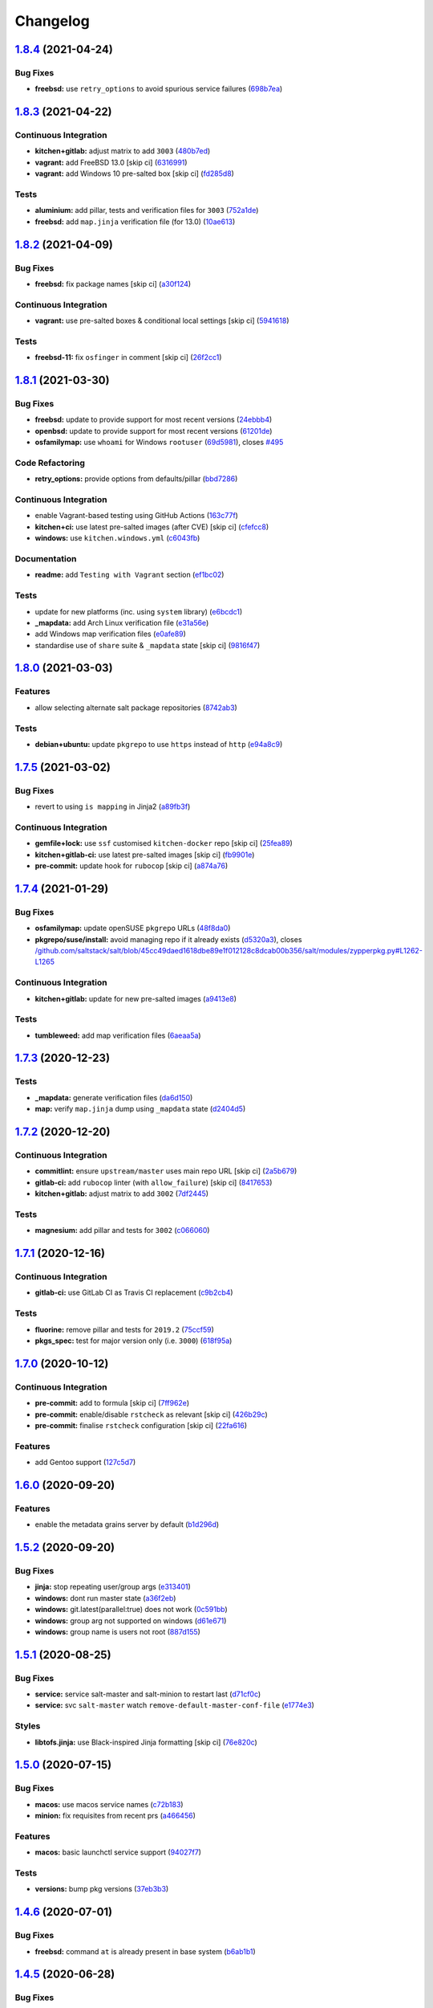 
Changelog
=========

`1.8.4 <https://github.com/saltstack-formulas/salt-formula/compare/v1.8.3...v1.8.4>`_ (2021-04-24)
------------------------------------------------------------------------------------------------------

Bug Fixes
^^^^^^^^^


* **freebsd:** use ``retry_options`` to avoid spurious service failures (\ `698b7ea <https://github.com/saltstack-formulas/salt-formula/commit/698b7eae59e1585483fa26366f38bed12a835843>`_\ )

`1.8.3 <https://github.com/saltstack-formulas/salt-formula/compare/v1.8.2...v1.8.3>`_ (2021-04-22)
------------------------------------------------------------------------------------------------------

Continuous Integration
^^^^^^^^^^^^^^^^^^^^^^


* **kitchen+gitlab:** adjust matrix to add ``3003`` (\ `480b7ed <https://github.com/saltstack-formulas/salt-formula/commit/480b7edbfbe58532df89eebc59f8b2b48922327c>`_\ )
* **vagrant:** add FreeBSD 13.0 [skip ci] (\ `6316991 <https://github.com/saltstack-formulas/salt-formula/commit/631699133424a456f1dfe829a717ea339f345af7>`_\ )
* **vagrant:** add Windows 10 pre-salted box [skip ci] (\ `fd285d8 <https://github.com/saltstack-formulas/salt-formula/commit/fd285d8c5bb0b266116f47b274ebe57ca849d662>`_\ )

Tests
^^^^^


* **aluminium:** add pillar, tests and verification files for ``3003`` (\ `752a1de <https://github.com/saltstack-formulas/salt-formula/commit/752a1dea22dfd722b5732882d108ea5ecbcd332f>`_\ )
* **freebsd:** add ``map.jinja`` verification file (for 13.0) (\ `10ae613 <https://github.com/saltstack-formulas/salt-formula/commit/10ae613cae58943c8af38a9199a0effcc5b7fba8>`_\ )

`1.8.2 <https://github.com/saltstack-formulas/salt-formula/compare/v1.8.1...v1.8.2>`_ (2021-04-09)
------------------------------------------------------------------------------------------------------

Bug Fixes
^^^^^^^^^


* **freebsd:** fix package names [skip ci] (\ `a30f124 <https://github.com/saltstack-formulas/salt-formula/commit/a30f124485550e487d8bd41db0549b03bbeb2d48>`_\ )

Continuous Integration
^^^^^^^^^^^^^^^^^^^^^^


* **vagrant:** use pre-salted boxes & conditional local settings [skip ci] (\ `5941618 <https://github.com/saltstack-formulas/salt-formula/commit/5941618c6e322961009ce2e0aa6412337a71e79d>`_\ )

Tests
^^^^^


* **freebsd-11:** fix ``osfinger`` in comment [skip ci] (\ `26f2cc1 <https://github.com/saltstack-formulas/salt-formula/commit/26f2cc1ef0a9c8d21b5767db877119eef7cf1515>`_\ )

`1.8.1 <https://github.com/saltstack-formulas/salt-formula/compare/v1.8.0...v1.8.1>`_ (2021-03-30)
------------------------------------------------------------------------------------------------------

Bug Fixes
^^^^^^^^^


* **freebsd:** update to provide support for most recent versions (\ `24ebbb4 <https://github.com/saltstack-formulas/salt-formula/commit/24ebbb4e0c44a34fa3b20379306be67b5c03fbbe>`_\ )
* **openbsd:** update to provide support for most recent versions (\ `61201de <https://github.com/saltstack-formulas/salt-formula/commit/61201de8c65663498b6cb1b6f0f154a9af0e691f>`_\ )
* **osfamilymap:** use ``whoami`` for Windows ``rootuser`` (\ `69d5981 <https://github.com/saltstack-formulas/salt-formula/commit/69d598138e18134a9dcf8ed84daf04e3d4e2158e>`_\ ), closes `#495 <https://github.com/saltstack-formulas/salt-formula/issues/495>`_

Code Refactoring
^^^^^^^^^^^^^^^^


* **retry_options:** provide options from defaults/pillar (\ `bbd7286 <https://github.com/saltstack-formulas/salt-formula/commit/bbd7286240c2f604e9c1a6bb027e696fc973f74f>`_\ )

Continuous Integration
^^^^^^^^^^^^^^^^^^^^^^


* enable Vagrant-based testing using GitHub Actions (\ `163c77f <https://github.com/saltstack-formulas/salt-formula/commit/163c77fceea0f4a098bc74039cb24e77f0f9852a>`_\ )
* **kitchen+ci:** use latest pre-salted images (after CVE) [skip ci] (\ `cfefcc8 <https://github.com/saltstack-formulas/salt-formula/commit/cfefcc83c032ae76178d2c24169462b18a0434c7>`_\ )
* **windows:** use ``kitchen.windows.yml`` (\ `c6043fb <https://github.com/saltstack-formulas/salt-formula/commit/c6043fbc9dde691bb019088a0dfd37d048a16773>`_\ )

Documentation
^^^^^^^^^^^^^


* **readme:** add ``Testing with Vagrant`` section (\ `ef1bc02 <https://github.com/saltstack-formulas/salt-formula/commit/ef1bc02a8680a9b92b9d8d74013986070cc01f5e>`_\ )

Tests
^^^^^


* update for new platforms (inc. using ``system`` library) (\ `e6bcdc1 <https://github.com/saltstack-formulas/salt-formula/commit/e6bcdc1b4d8d15f00af17d1c33ed57f496d951b2>`_\ )
* **_mapdata:** add Arch Linux verification file (\ `e31a56e <https://github.com/saltstack-formulas/salt-formula/commit/e31a56e7a328117f5d5b951119eb853a91eade60>`_\ )
* add Windows map verification files (\ `e0afe89 <https://github.com/saltstack-formulas/salt-formula/commit/e0afe89f2492f1b530d6205b871e435ea7ab0c97>`_\ )
* standardise use of ``share`` suite & ``_mapdata`` state [skip ci] (\ `9816f47 <https://github.com/saltstack-formulas/salt-formula/commit/9816f473c5aae19ddf25a5c9b126221694c61c6c>`_\ )

`1.8.0 <https://github.com/saltstack-formulas/salt-formula/compare/v1.7.5...v1.8.0>`_ (2021-03-03)
------------------------------------------------------------------------------------------------------

Features
^^^^^^^^


* allow selecting alternate salt package repositories (\ `8742ab3 <https://github.com/saltstack-formulas/salt-formula/commit/8742ab30bb951cb28b3b527693aab9f6439b76f6>`_\ )

Tests
^^^^^


* **debian+ubuntu:** update ``pkgrepo`` to use ``https`` instead of ``http`` (\ `e94a8c9 <https://github.com/saltstack-formulas/salt-formula/commit/e94a8c9dcec9c1643d655859de58eebb5d1eab81>`_\ )

`1.7.5 <https://github.com/saltstack-formulas/salt-formula/compare/v1.7.4...v1.7.5>`_ (2021-03-02)
------------------------------------------------------------------------------------------------------

Bug Fixes
^^^^^^^^^


* revert to using ``is mapping`` in Jinja2 (\ `a89fb3f <https://github.com/saltstack-formulas/salt-formula/commit/a89fb3f4aa819ae4767a7818018d292e2b6633df>`_\ )

Continuous Integration
^^^^^^^^^^^^^^^^^^^^^^


* **gemfile+lock:** use ``ssf`` customised ``kitchen-docker`` repo [skip ci] (\ `25fea89 <https://github.com/saltstack-formulas/salt-formula/commit/25fea89238d0fc453af9679cb364bcdcc2c7f1e0>`_\ )
* **kitchen+gitlab-ci:** use latest pre-salted images [skip ci] (\ `fb9901e <https://github.com/saltstack-formulas/salt-formula/commit/fb9901e3acd334fc91f21abab4089a53977f6061>`_\ )
* **pre-commit:** update hook for ``rubocop`` [skip ci] (\ `a874a76 <https://github.com/saltstack-formulas/salt-formula/commit/a874a76967b30426ec8ff9ccae8cb3801682cbcb>`_\ )

`1.7.4 <https://github.com/saltstack-formulas/salt-formula/compare/v1.7.3...v1.7.4>`_ (2021-01-29)
------------------------------------------------------------------------------------------------------

Bug Fixes
^^^^^^^^^


* **osfamilymap:** update openSUSE ``pkgrepo`` URLs (\ `48f8da0 <https://github.com/saltstack-formulas/salt-formula/commit/48f8da03574d85b27ef9692eb631b893ee047525>`_\ )
* **pkgrepo/suse/install:** avoid managing repo if it already exists (\ `d5320a3 <https://github.com/saltstack-formulas/salt-formula/commit/d5320a35edfbaa44c769bf73036b1bee7581cab5>`_\ ), closes `/github.com/saltstack/salt/blob/45cc49daed1618dbe89e1f012128c8dcab00b356/salt/modules/zypperpkg.py#L1262-L1265 <https://github.com//github.com/saltstack/salt/blob/45cc49daed1618dbe89e1f012128c8dcab00b356/salt/modules/zypperpkg.py/issues/L1262-L1265>`_

Continuous Integration
^^^^^^^^^^^^^^^^^^^^^^


* **kitchen+gitlab:** update for new pre-salted images (\ `a9413e8 <https://github.com/saltstack-formulas/salt-formula/commit/a9413e8c29ba456cd1cbb58b5b028c77d707cf30>`_\ )

Tests
^^^^^


* **tumbleweed:** add map verification files (\ `6aeaa5a <https://github.com/saltstack-formulas/salt-formula/commit/6aeaa5ac941e0845c5af1f247100e52e354d545c>`_\ )

`1.7.3 <https://github.com/saltstack-formulas/salt-formula/compare/v1.7.2...v1.7.3>`_ (2020-12-23)
------------------------------------------------------------------------------------------------------

Tests
^^^^^


* **_mapdata:** generate verification files (\ `da6d150 <https://github.com/saltstack-formulas/salt-formula/commit/da6d1509fd12029edaf907f887071e3604aa0a0a>`_\ )
* **map:** verify ``map.jinja`` dump using ``_mapdata`` state (\ `d2404d5 <https://github.com/saltstack-formulas/salt-formula/commit/d2404d5175bdc01f532032c82a4891e2f5d070cc>`_\ )

`1.7.2 <https://github.com/saltstack-formulas/salt-formula/compare/v1.7.1...v1.7.2>`_ (2020-12-20)
------------------------------------------------------------------------------------------------------

Continuous Integration
^^^^^^^^^^^^^^^^^^^^^^


* **commitlint:** ensure ``upstream/master`` uses main repo URL [skip ci] (\ `2a5b679 <https://github.com/saltstack-formulas/salt-formula/commit/2a5b6798d4a0c31f74d849f3f9df13a9cf29b9da>`_\ )
* **gitlab-ci:** add ``rubocop`` linter (with ``allow_failure``\ ) [skip ci] (\ `8417653 <https://github.com/saltstack-formulas/salt-formula/commit/8417653525c62e30493b2788e0c9ab6224ffe4af>`_\ )
* **kitchen+gitlab:** adjust matrix to add ``3002`` (\ `7df2445 <https://github.com/saltstack-formulas/salt-formula/commit/7df24454812c6bbd48a9c07c877efba4df194852>`_\ )

Tests
^^^^^


* **magnesium:** add pillar and tests for ``3002`` (\ `c066060 <https://github.com/saltstack-formulas/salt-formula/commit/c0660608d7780483f0c1ebdd57b0873c3d62cb56>`_\ )

`1.7.1 <https://github.com/saltstack-formulas/salt-formula/compare/v1.7.0...v1.7.1>`_ (2020-12-16)
------------------------------------------------------------------------------------------------------

Continuous Integration
^^^^^^^^^^^^^^^^^^^^^^


* **gitlab-ci:** use GitLab CI as Travis CI replacement (\ `c9b2cb4 <https://github.com/saltstack-formulas/salt-formula/commit/c9b2cb4a4a3562b80c84450284fdfa818d3620bc>`_\ )

Tests
^^^^^


* **fluorine:** remove pillar and tests for ``2019.2`` (\ `75ccf59 <https://github.com/saltstack-formulas/salt-formula/commit/75ccf591eb20567464a306616e13c5d473af0b4e>`_\ )
* **pkgs_spec:** test for major version only (i.e. ``3000``\ ) (\ `618f95a <https://github.com/saltstack-formulas/salt-formula/commit/618f95a6653adab4c7121cddd13ea2d128b337a4>`_\ )

`1.7.0 <https://github.com/saltstack-formulas/salt-formula/compare/v1.6.0...v1.7.0>`_ (2020-10-12)
------------------------------------------------------------------------------------------------------

Continuous Integration
^^^^^^^^^^^^^^^^^^^^^^


* **pre-commit:** add to formula [skip ci] (\ `7ff962e <https://github.com/saltstack-formulas/salt-formula/commit/7ff962e2addd97e84dd99c87351b1412f64134af>`_\ )
* **pre-commit:** enable/disable ``rstcheck`` as relevant [skip ci] (\ `426b29c <https://github.com/saltstack-formulas/salt-formula/commit/426b29c21149f5cef9064177177891a091c6bb82>`_\ )
* **pre-commit:** finalise ``rstcheck`` configuration [skip ci] (\ `22fa616 <https://github.com/saltstack-formulas/salt-formula/commit/22fa616f59864a77e3f7ea5b17e8a7f0bcf415be>`_\ )

Features
^^^^^^^^


* add Gentoo support (\ `127c5d7 <https://github.com/saltstack-formulas/salt-formula/commit/127c5d779b1e2b9beb7322a2d03a027c50e5c6d7>`_\ )

`1.6.0 <https://github.com/saltstack-formulas/salt-formula/compare/v1.5.2...v1.6.0>`_ (2020-09-20)
------------------------------------------------------------------------------------------------------

Features
^^^^^^^^


* enable the metadata grains server by default (\ `b1d296d <https://github.com/saltstack-formulas/salt-formula/commit/b1d296d270d3cc06332f569f81ee95fc78d95596>`_\ )

`1.5.2 <https://github.com/saltstack-formulas/salt-formula/compare/v1.5.1...v1.5.2>`_ (2020-09-20)
------------------------------------------------------------------------------------------------------

Bug Fixes
^^^^^^^^^


* **jinja:** stop repeating user/group args (\ `e313401 <https://github.com/saltstack-formulas/salt-formula/commit/e313401cd657a77a3624ed372c8e22e905c2d172>`_\ )
* **windows:** dont run master state (\ `a36f2eb <https://github.com/saltstack-formulas/salt-formula/commit/a36f2eb2d2ab4e3d57885177f3438037b15318e3>`_\ )
* **windows:** git.latest(parallel:true) does not work (\ `0c591bb <https://github.com/saltstack-formulas/salt-formula/commit/0c591bba95cebd341e73cdd0fc986428ee34ce7e>`_\ )
* **windows:** group arg not supported on windows (\ `d61e671 <https://github.com/saltstack-formulas/salt-formula/commit/d61e671fa0de58fe60c5c0cdc23d55c49b93dd01>`_\ )
* **windows:** group name is users not root (\ `887d155 <https://github.com/saltstack-formulas/salt-formula/commit/887d1559b5496dd07e730390f4309568d0428c2f>`_\ )

`1.5.1 <https://github.com/saltstack-formulas/salt-formula/compare/v1.5.0...v1.5.1>`_ (2020-08-25)
------------------------------------------------------------------------------------------------------

Bug Fixes
^^^^^^^^^


* **service:** service salt-master and salt-minion to restart last (\ `d71cf0c <https://github.com/saltstack-formulas/salt-formula/commit/d71cf0c4f9ba716b93b784993f0409337e60fa18>`_\ )
* **service:** svc ``salt-master`` watch ``remove-default-master-conf-file`` (\ `e1774e3 <https://github.com/saltstack-formulas/salt-formula/commit/e1774e3b40c54b554552ecf34508c1bcbf5ffbd1>`_\ )

Styles
^^^^^^


* **libtofs.jinja:** use Black-inspired Jinja formatting [skip ci] (\ `76e820c <https://github.com/saltstack-formulas/salt-formula/commit/76e820c36f6f0ea712001285dd79cbd5b54489e8>`_\ )

`1.5.0 <https://github.com/saltstack-formulas/salt-formula/compare/v1.4.6...v1.5.0>`_ (2020-07-15)
------------------------------------------------------------------------------------------------------

Bug Fixes
^^^^^^^^^


* **macos:** use macos service names (\ `c72b183 <https://github.com/saltstack-formulas/salt-formula/commit/c72b183f5ff885b30f0ac0fff8c9a847333a9304>`_\ )
* **minion:** fix requisites from recent prs (\ `a466456 <https://github.com/saltstack-formulas/salt-formula/commit/a46645607b3e20cf2f69a51e976457c201830c4c>`_\ )

Features
^^^^^^^^


* **macos:** basic launchctl service support (\ `94027f7 <https://github.com/saltstack-formulas/salt-formula/commit/94027f7332093764553162d9e80074029647f7ef>`_\ )

Tests
^^^^^


* **versions:** bump pkg versions (\ `37eb3b3 <https://github.com/saltstack-formulas/salt-formula/commit/37eb3b35141885fe16ddc59d0ba45b29dbd5babe>`_\ )

`1.4.6 <https://github.com/saltstack-formulas/salt-formula/compare/v1.4.5...v1.4.6>`_ (2020-07-01)
------------------------------------------------------------------------------------------------------

Bug Fixes
^^^^^^^^^


* **freebsd:** command ``at`` is already present in base system (\ `b6ab1b1 <https://github.com/saltstack-formulas/salt-formula/commit/b6ab1b1d543908ea050cdb928a255dd4e2a3384d>`_\ )

`1.4.5 <https://github.com/saltstack-formulas/salt-formula/compare/v1.4.4...v1.4.5>`_ (2020-06-28)
------------------------------------------------------------------------------------------------------

Bug Fixes
^^^^^^^^^


* **windows:** ``py2`` should still be default like other platforms (\ `62f6d39 <https://github.com/saltstack-formulas/salt-formula/commit/62f6d39d63cc2e5c134571e20518f7da8c17e09e>`_\ )

Continuous Integration
^^^^^^^^^^^^^^^^^^^^^^


* **github:** add Windows testing using Actions (\ `1eca9c7 <https://github.com/saltstack-formulas/salt-formula/commit/1eca9c75519d9ad97dc6526fa83a56477da16579>`_\ )

Tests
^^^^^


* **windows:** add local testing of Windows using Vagrant/Virtualbox (\ `0465af7 <https://github.com/saltstack-formulas/salt-formula/commit/0465af72dac6d8609f918ce32796c91157422358>`_\ )

`1.4.4 <https://github.com/saltstack-formulas/salt-formula/compare/v1.4.3...v1.4.4>`_ (2020-06-23)
------------------------------------------------------------------------------------------------------

Continuous Integration
^^^^^^^^^^^^^^^^^^^^^^


* **kitchen:** use ``saltimages`` Docker Hub where available [skip ci] (\ `f66a09c <https://github.com/saltstack-formulas/salt-formula/commit/f66a09c2d69bf676113be9073cd365860e8548a3>`_\ )
* **kitchen+travis:** adjust matrix to add ``3001`` (\ `9060879 <https://github.com/saltstack-formulas/salt-formula/commit/90608799249147f8c0d9e3189b865d8999dc4e5f>`_\ )

Tests
^^^^^


* **sodium:** add pillar and tests for ``3001`` (\ `42cacc2 <https://github.com/saltstack-formulas/salt-formula/commit/42cacc253f9f0fbf1411ac19f9dc4169aef5d3f5>`_\ )

`1.4.3 <https://github.com/saltstack-formulas/salt-formula/compare/v1.4.2...v1.4.3>`_ (2020-06-01)
------------------------------------------------------------------------------------------------------

Tests
^^^^^


* **pkgs_spec:** simplify using ``match`` (trigger: update for ``suse``\ ) (\ `b2b1fee <https://github.com/saltstack-formulas/salt-formula/commit/b2b1fee370060c82101526157dc2630a4453dfb8>`_\ ), closes `/travis-ci.org/github/myii/salt-formula/jobs/692337807#L2366-L2381 <https://github.com//travis-ci.org/github/myii/salt-formula/jobs/692337807/issues/L2366-L2381>`_

`1.4.2 <https://github.com/saltstack-formulas/salt-formula/compare/v1.4.1...v1.4.2>`_ (2020-05-26)
------------------------------------------------------------------------------------------------------

Bug Fixes
^^^^^^^^^


* **opensuse:** use appropriate upstream repo (\ `5d9a92b <https://github.com/saltstack-formulas/salt-formula/commit/5d9a92bf1d567cf25916239c2b11828fe625fd17>`_\ )

Continuous Integration
^^^^^^^^^^^^^^^^^^^^^^


* **kitchen+travis:** adjust matrix to add ``3000.3`` [skip ci] (\ `a333801 <https://github.com/saltstack-formulas/salt-formula/commit/a3338018fbf0f770c41a6523473eb42123daa435>`_\ )
* **kitchen+travis:** adjust matrix to add ``opensuse-leap-15.2`` (\ `7fc32fb <https://github.com/saltstack-formulas/salt-formula/commit/7fc32fb0fb739a713c58d1642cd206106270322e>`_\ )
* **kitchen+travis:** adjust matrix to add ``opensuse-leap-15.2`` (\ `1afa84e <https://github.com/saltstack-formulas/salt-formula/commit/1afa84e1af2132763b6dbdaff98892dd35bf9f1c>`_\ )
* **travis:** add notifications => zulip [skip ci] (\ `7e2a9c0 <https://github.com/saltstack-formulas/salt-formula/commit/7e2a9c0acd8dff358cfb80a14eaa596e3abf3e60>`_\ )
* **workflows/commitlint:** add to repo [skip ci] (\ `38ebe56 <https://github.com/saltstack-formulas/salt-formula/commit/38ebe5653b72fb5b9e11fdeef9c8f394600bd2ff>`_\ )

Tests
^^^^^


* **pkgs_spec:** update for releases ``3000.3`` & ``2019.2.5`` (\ `5917569 <https://github.com/saltstack-formulas/salt-formula/commit/591756946403d17228a59b46ab48f6d1985743e2>`_\ )
* **pkgs_spec:** update version installed on ``fedora`` (\ `301a988 <https://github.com/saltstack-formulas/salt-formula/commit/301a9884ac0159ead8324b6ab4eaa170943b92f8>`_\ )

`1.4.1 <https://github.com/saltstack-formulas/salt-formula/compare/v1.4.0...v1.4.1>`_ (2020-05-02)
------------------------------------------------------------------------------------------------------

Continuous Integration
^^^^^^^^^^^^^^^^^^^^^^


* **gemfile.lock:** add to repo with updated ``Gemfile`` [skip ci] (\ `f10a85f <https://github.com/saltstack-formulas/salt-formula/commit/f10a85fc706aeba06453234b02bb5d8b0f00ad34>`_\ )
* **kitchen+travis:** adjust matrix to add ``3000.2`` & remove ``2018.3`` (\ `433a2c1 <https://github.com/saltstack-formulas/salt-formula/commit/433a2c1597fca67762cc41617d1a4056b6b6adc3>`_\ )

Tests
^^^^^


* add tests for ``v3000-py2`` (\ `c228029 <https://github.com/saltstack-formulas/salt-formula/commit/c228029879f36ee5aaa5f3cd3d3684ede29808bb>`_\ )
* **pkgs_spec:** update for CVE releases ``3000.2`` & ``2019.2.4`` (\ `965588b <https://github.com/saltstack-formulas/salt-formula/commit/965588b10808dea7dcf13fa651c95f61f2e4f83b>`_\ )
* remove deprecated Salt/Python versions (\ `7f19796 <https://github.com/saltstack-formulas/salt-formula/commit/7f19796517e920d0b1773b22724c68d5a8de681b>`_\ )

`1.4.0 <https://github.com/saltstack-formulas/salt-formula/compare/v1.3.4...v1.4.0>`_ (2020-04-18)
------------------------------------------------------------------------------------------------------

Features
^^^^^^^^


* **package:** use apt-pinning to pin specific package version (\ `98ad87a <https://github.com/saltstack-formulas/salt-formula/commit/98ad87a0014114f79fde1854dfb3731fad772ac4>`_\ )

Tests
^^^^^


* **pkgs_spec:** update ``fedora`` version [skip ci] (\ `e786eb6 <https://github.com/saltstack-formulas/salt-formula/commit/e786eb6b8e8e3892046f6d56e719e119b16591b7>`_\ )

`1.3.4 <https://github.com/saltstack-formulas/salt-formula/compare/v1.3.3...v1.3.4>`_ (2020-04-03)
------------------------------------------------------------------------------------------------------

Bug Fixes
^^^^^^^^^


* **api:** remove spurious colon in salt.api state (\ `02fbcd4 <https://github.com/saltstack-formulas/salt-formula/commit/02fbcd43fc56e99fa62d7ab78658fa19e5d83372>`_\ )

`1.3.3 <https://github.com/saltstack-formulas/salt-formula/compare/v1.3.2...v1.3.3>`_ (2020-04-01)
------------------------------------------------------------------------------------------------------

Continuous Integration
^^^^^^^^^^^^^^^^^^^^^^


* **kitchen+travis:** adjust matrix to update ``3000`` to ``3000.1`` (\ `a8fe65a <https://github.com/saltstack-formulas/salt-formula/commit/a8fe65a2c80a63cb167ea6f7f88b1198b6e07b97>`_\ )

Tests
^^^^^


* **pkgs_spec:** update ``3000`` to ``3000.1`` (\ `1e677cd <https://github.com/saltstack-formulas/salt-formula/commit/1e677cd761ab82ff6160d7b96ce7f6920b2e02e4>`_\ )
* **service_spec:** add ``should be_installed`` (\ `b5461a0 <https://github.com/saltstack-formulas/salt-formula/commit/b5461a0ebab63fb77186ea5960e71bd1426609a1>`_\ )

`1.3.2 <https://github.com/saltstack-formulas/salt-formula/compare/v1.3.1...v1.3.2>`_ (2020-03-21)
------------------------------------------------------------------------------------------------------

Code Refactoring
^^^^^^^^^^^^^^^^


* **osfamilymap:** remove workaround for OpenSUSE 15.1 (\ `0da366c <https://github.com/saltstack-formulas/salt-formula/commit/0da366c7b25778dcec12f2a4a80cd4072c3d4d29>`_\ )

Continuous Integration
^^^^^^^^^^^^^^^^^^^^^^


* **kitchen+travis:** adjust matrix to add ``3000`` & remove ``2017.7`` (\ `4a5f805 <https://github.com/saltstack-formulas/salt-formula/commit/4a5f8053e938569814a2043405416c74b8c990fd>`_\ )

Tests
^^^^^


* **neon:** add pillar and tests for ``3000`` (\ `f91f10c <https://github.com/saltstack-formulas/salt-formula/commit/f91f10c2800edfc1b59fd731a6b6f82a47f74fcc>`_\ )
* **nitrogen:** remove pillar and tests for ``2017.7`` (\ `f246a5e <https://github.com/saltstack-formulas/salt-formula/commit/f246a5e0af84f527df2f87428d929440c716361b>`_\ )

`1.3.1 <https://github.com/saltstack-formulas/salt-formula/compare/v1.3.0...v1.3.1>`_ (2020-03-19)
------------------------------------------------------------------------------------------------------

Bug Fixes
^^^^^^^^^


* **jinja:** replace version_cmp with grains lookup (\ `dd37869 <https://github.com/saltstack-formulas/salt-formula/commit/dd37869d2842927a87273b940fd76945ff6a05ec>`_\ )
* **jinja:** replace version_cmp with grains lookup (\ `325f6c0 <https://github.com/saltstack-formulas/salt-formula/commit/325f6c061beb2721cb55777e206922d728f62e69>`_\ )

`1.3.0 <https://github.com/saltstack-formulas/salt-formula/compare/v1.2.0...v1.3.0>`_ (2020-03-11)
------------------------------------------------------------------------------------------------------

Features
^^^^^^^^


* **mapping:** better control of the service's state (\ `29ffd68 <https://github.com/saltstack-formulas/salt-formula/commit/29ffd68d3419b61b938221130911844f48134817>`_\ )

`1.2.0 <https://github.com/saltstack-formulas/salt-formula/compare/v1.1.3...v1.2.0>`_ (2020-02-20)
------------------------------------------------------------------------------------------------------

Bug Fixes
^^^^^^^^^


* **libtofs:** “files_switch” mess up the variable exported by “map.jinja” [skip ci] (\ `4955737 <https://github.com/saltstack-formulas/salt-formula/commit/4955737f844678ca3ca208340fe73fcd47aab256>`_\ )

Continuous Integration
^^^^^^^^^^^^^^^^^^^^^^


* **kitchen+travis+inspec:** fix ``amazonlinux-2-py3`` [skip ci] (\ `10e2ce0 <https://github.com/saltstack-formulas/salt-formula/commit/10e2ce07a4293ad46d785bcbc16b822280f17142>`_\ )

Features
^^^^^^^^


* **metastate:** add metastate per community convention (\ `fbaa456 <https://github.com/saltstack-formulas/salt-formula/commit/fbaa456ca69fafa2a8a4ef910b5e09dafffe5ece>`_\ )

`1.1.3 <https://github.com/saltstack-formulas/salt-formula/compare/v1.1.2...v1.1.3>`_ (2020-02-13)
------------------------------------------------------------------------------------------------------

Bug Fixes
^^^^^^^^^


* **tpl_path:** replace slspath to tplroot (\ `bbcc4cd <https://github.com/saltstack-formulas/salt-formula/commit/bbcc4cda7ada4470db07dc02a5938a5b650e2f1c>`_\ )

Continuous Integration
^^^^^^^^^^^^^^^^^^^^^^


* **kitchen:** avoid using bootstrap for ``master`` instances [skip ci] (\ `d2d5186 <https://github.com/saltstack-formulas/salt-formula/commit/d2d51864a5e4e5584afa979378ded15b1c5b9366>`_\ )

`1.1.2 <https://github.com/saltstack-formulas/salt-formula/compare/v1.1.1...v1.1.2>`_ (2020-01-25)
------------------------------------------------------------------------------------------------------

Code Refactoring
^^^^^^^^^^^^^^^^


* **mapping:** simplify py version handling (\ `715e3b8 <https://github.com/saltstack-formulas/salt-formula/commit/715e3b8fa495ed2c8e9f4a5fbbb6398021ac9ec7>`_\ )

`1.1.1 <https://github.com/saltstack-formulas/salt-formula/compare/v1.1.0...v1.1.1>`_ (2020-01-24)
------------------------------------------------------------------------------------------------------

Continuous Integration
^^^^^^^^^^^^^^^^^^^^^^


* **travis:** use ``major.minor`` for ``semantic-release`` version [skip ci] (\ `9d30df2 <https://github.com/saltstack-formulas/salt-formula/commit/9d30df2f5f7405b9e354203f22a524b79a44ac15>`_\ )

Tests
^^^^^


* **pkgs_spec:** update ``centos-8`` for ``2019.2.3`` release (\ `7121d1d <https://github.com/saltstack-formulas/salt-formula/commit/7121d1d8cd67230a9f9dabecd1a6e11a14cfa109>`_\ )
* **versions:** bump salt pkg versions (\ `c42125c <https://github.com/saltstack-formulas/salt-formula/commit/c42125c2ab1563b64e4768cf80955401a40a86ea>`_\ )

`1.1.0 <https://github.com/saltstack-formulas/salt-formula/compare/v1.0.0...v1.1.0>`_ (2019-12-19)
------------------------------------------------------------------------------------------------------

Features
^^^^^^^^


* **formulas:** git.latest parallelization (\ `eda88bd <https://github.com/saltstack-formulas/salt-formula/commit/eda88bd1a684c8d462e12db31fb29cbccdf67a3d>`_\ )

`1.0.0 <https://github.com/saltstack-formulas/salt-formula/compare/v0.59.9...v1.0.0>`_ (2019-12-16)
-------------------------------------------------------------------------------------------------------

Continuous Integration
^^^^^^^^^^^^^^^^^^^^^^


* **gemfile:** restrict ``train`` gem version until upstream fix [skip ci] (\ `fdc60ae <https://github.com/saltstack-formulas/salt-formula/commit/fdc60aed86c4b5d016aff0745584d89f614208fc>`_\ )

Features
^^^^^^^^


* **per-formula-opts:** configure git.latest state per formula (\ `82c840d <https://github.com/saltstack-formulas/salt-formula/commit/82c840d6f96f69223c0df4b8463a072613a9d2df>`_\ )
* **per-formula-opts:** configure git.latest state per formula (\ `9362277 <https://github.com/saltstack-formulas/salt-formula/commit/9362277f2a61762b818dc775b30f15f93733efd5>`_\ )

BREAKING CHANGES
^^^^^^^^^^^^^^^^


* **per-formula-opts:** Potential adverse affect on running ``salt.formulas`` with multiple envs

`0.59.9 <https://github.com/saltstack-formulas/salt-formula/compare/v0.59.8...v0.59.9>`_ (2019-12-03)
---------------------------------------------------------------------------------------------------------

Tests
^^^^^


* **pkgs_spec:** update for new ``opensuse`` package (\ `6da3d0d <https://github.com/saltstack-formulas/salt-formula/commit/6da3d0d9350bb6083f14073ee176fbd56fbad5ee>`_\ ), closes `/travis-ci.com/saltstack-formulas/salt-formula/jobs/261961203#L1619-L1632 <https://github.com//travis-ci.com/saltstack-formulas/salt-formula/jobs/261961203/issues/L1619-L1632>`_

`0.59.8 <https://github.com/saltstack-formulas/salt-formula/compare/v0.59.7...v0.59.8>`_ (2019-11-28)
---------------------------------------------------------------------------------------------------------

Bug Fixes
^^^^^^^^^


* **release.config.js:** use full commit hash in commit link [skip ci] (\ `67e1109 <https://github.com/saltstack-formulas/salt-formula/commit/67e110973b9ddde1ea07889e8e40de97e29c96db>`_\ )
* **shellcheck:** fix shellcheck error (\ `cc31514 <https://github.com/saltstack-formulas/salt-formula/commit/cc3151436cecc921c992c6b520ad951bbd0f867f>`_\ )

Continuous Integration
^^^^^^^^^^^^^^^^^^^^^^


* **travis:** apply changes from build config validation [skip ci] (\ `56c2eb5 <https://github.com/saltstack-formulas/salt-formula/commit/56c2eb536709ff4b07413656b08a502954e15f97>`_\ )
* **travis:** opt-in to ``dpl v2`` to complete build config validation [skip ci] (\ `33f69cf <https://github.com/saltstack-formulas/salt-formula/commit/33f69cfb7bd462230547d2cbe91474aeccb91975>`_\ )
* **travis:** quote pathspecs used with ``git ls-files`` [skip ci] (\ `1a27b0a <https://github.com/saltstack-formulas/salt-formula/commit/1a27b0ae84a7433120fd82a644d7bfd02da18a40>`_\ )
* **travis:** run ``shellcheck`` during lint job [skip ci] (\ `f4e8ae6 <https://github.com/saltstack-formulas/salt-formula/commit/f4e8ae6871d9788f4b57fabd6e5962a44bf6982c>`_\ )
* **travis:** use build config validation (beta) [skip ci] (\ `85593f5 <https://github.com/saltstack-formulas/salt-formula/commit/85593f555e95928cfd0bafdc01ca4445baddd194>`_\ )

Performance Improvements
^^^^^^^^^^^^^^^^^^^^^^^^


* **travis:** improve ``salt-lint`` invocation [skip ci] (\ `ef7e1c1 <https://github.com/saltstack-formulas/salt-formula/commit/ef7e1c1e7b8eb97fcb859a85d919d78f553f82ed>`_\ )

`0.59.7 <https://github.com/saltstack-formulas/salt-formula/compare/v0.59.6...v0.59.7>`_ (2019-10-29)
---------------------------------------------------------------------------------------------------------

Continuous Integration
^^^^^^^^^^^^^^^^^^^^^^


* **kitchen+travis:** upgrade matrix after ``2019.2.2`` release (\ ` <https://github.com/saltstack-formulas/salt-formula/commit/b6e3a83>`_\ )
* **travis:** update ``salt-lint`` config for ``v0.0.10`` [skip ci] (\ ` <https://github.com/saltstack-formulas/salt-formula/commit/4cbf0b2>`_\ )

Documentation
^^^^^^^^^^^^^


* **contributing:** remove to use org-level file instead [skip ci] (\ ` <https://github.com/saltstack-formulas/salt-formula/commit/78d0fee>`_\ )
* **readme:** update link to ``CONTRIBUTING`` [skip ci] (\ ` <https://github.com/saltstack-formulas/salt-formula/commit/924817b>`_\ )

Tests
^^^^^


* **pkgs_spec:** update for ``2019.2.2`` release (\ ` <https://github.com/saltstack-formulas/salt-formula/commit/acbc238>`_\ )

`0.59.6 <https://github.com/saltstack-formulas/salt-formula/compare/v0.59.5...v0.59.6>`_ (2019-10-11)
---------------------------------------------------------------------------------------------------------

Tests
^^^^^


* **pkgs_spec:** reset version from ``2019.2.1`` back to ``2019.2.0`` (\ ` <https://github.com/saltstack-formulas/salt-formula/commit/4787ce7>`_\ )

`0.59.5 <https://github.com/saltstack-formulas/salt-formula/compare/v0.59.4...v0.59.5>`_ (2019-10-11)
---------------------------------------------------------------------------------------------------------

Bug Fixes
^^^^^^^^^


* **rubocop:** add fixes using ``rubocop --safe-auto-correct`` (\ ` <https://github.com/saltstack-formulas/salt-formula/commit/62f82a4>`_\ )

Continuous Integration
^^^^^^^^^^^^^^^^^^^^^^


* merge travis matrix, add ``salt-lint`` & ``rubocop`` to ``lint`` job (\ ` <https://github.com/saltstack-formulas/salt-formula/commit/64c6ba9>`_\ )
* **travis:** merge ``rubocop`` linter into main ``lint`` job (\ ` <https://github.com/saltstack-formulas/salt-formula/commit/4ea85e8>`_\ )

`0.59.4 <https://github.com/saltstack-formulas/salt-formula/compare/v0.59.3...v0.59.4>`_ (2019-10-10)
---------------------------------------------------------------------------------------------------------

Bug Fixes
^^^^^^^^^


* **map.jinja:** fix ``salt-lint`` errors (\ ` <https://github.com/saltstack-formulas/salt-formula/commit/5b348eb>`_\ )
* **minion.sls:** fix ``salt-lint`` errors (\ ` <https://github.com/saltstack-formulas/salt-formula/commit/3e63977>`_\ )
* **syndic.sls:** fix ``salt-lint`` errors (\ ` <https://github.com/saltstack-formulas/salt-formula/commit/ef4ad1e>`_\ )

Continuous Integration
^^^^^^^^^^^^^^^^^^^^^^


* **kitchen:** install required packages to bootstrapped ``opensuse`` [skip ci] (\ ` <https://github.com/saltstack-formulas/salt-formula/commit/8cc5952>`_\ )
* **kitchen:** use bootstrapped ``opensuse`` images until ``2019.2.2`` [skip ci] (\ ` <https://github.com/saltstack-formulas/salt-formula/commit/0c5eb7e>`_\ )
* **platform:** add ``arch-base-latest`` (commented out for now) [skip ci] (\ ` <https://github.com/saltstack-formulas/salt-formula/commit/8f36788>`_\ )
* merge travis matrix, add ``salt-lint`` & ``rubocop`` to ``lint`` job (\ ` <https://github.com/saltstack-formulas/salt-formula/commit/e815eaa>`_\ )

`0.59.3 <https://github.com/saltstack-formulas/salt-formula/compare/v0.59.2...v0.59.3>`_ (2019-09-25)
---------------------------------------------------------------------------------------------------------

Continuous Integration
^^^^^^^^^^^^^^^^^^^^^^


* **kitchen:** change ``log_level`` to ``debug`` instead of ``info`` (\ `073175d <https://github.com/saltstack-formulas/salt-formula/commit/073175d>`_\ )

Tests
^^^^^


* **pkgs_spec:** update for ``2019.2.1`` release (\ `1bf9689 <https://github.com/saltstack-formulas/salt-formula/commit/1bf9689>`_\ )

`0.59.2 <https://github.com/saltstack-formulas/salt-formula/compare/v0.59.1...v0.59.2>`_ (2019-09-20)
---------------------------------------------------------------------------------------------------------

Bug Fixes
^^^^^^^^^


* **symlinks:** replace symlinks with real files (\ `c4d0132 <https://github.com/saltstack-formulas/salt-formula/commit/c4d0132>`_\ )

`0.59.1 <https://github.com/saltstack-formulas/salt-formula/compare/v0.59.0...v0.59.1>`_ (2019-09-20)
---------------------------------------------------------------------------------------------------------

Bug Fixes
^^^^^^^^^


* **pkgrepo:** fix settings for ``opensuse`` (\ `f00c9a7 <https://github.com/saltstack-formulas/salt-formula/commit/f00c9a7>`_\ )
* **pkgrepo:** provide settings for ``amazon`` (\ `cb726af <https://github.com/saltstack-formulas/salt-formula/commit/cb726af>`_\ )

Code Refactoring
^^^^^^^^^^^^^^^^


* **kitchen+travis+inspec:** use pre-salted images (\ `fc1d0b1 <https://github.com/saltstack-formulas/salt-formula/commit/fc1d0b1>`_\ )

`0.59.0 <https://github.com/saltstack-formulas/salt-formula/compare/v0.58.4...v0.59.0>`_ (2019-09-17)
---------------------------------------------------------------------------------------------------------

Features
^^^^^^^^


* use ``semantic-release`` cross-formula standard structure (\ `ebfeba2 <https://github.com/saltstack-formulas/salt-formula/commit/ebfeba2>`_\ )

`0.58.4 <https://github.com/saltstack-formulas/salt-formula/compare/v0.58.3...v0.58.4>`_ (2019-08-25)
---------------------------------------------------------------------------------------------------------

Bug Fixes
^^^^^^^^^


* **minion:** fix version compare in minion.sls (\ `49bf81b <https://github.com/saltstack-formulas/salt-formula/commit/49bf81b>`_\ )

`0.58.3 <https://github.com/saltstack-formulas/salt-formula/compare/v0.58.2...v0.58.3>`_ (2019-08-02)
---------------------------------------------------------------------------------------------------------

Code Refactoring
^^^^^^^^^^^^^^^^


* **linux:** align to template-formula (plus fixes) (\ `71b4d8a <https://github.com/saltstack-formulas/salt-formula/commit/71b4d8a>`_\ )

`0.58.2 <https://github.com/saltstack-formulas/salt-formula/compare/v0.58.1...v0.58.2>`_ (2019-08-01)
---------------------------------------------------------------------------------------------------------

Bug Fixes
^^^^^^^^^


* **macos:** fix minion package handling for homebrew (\ `14276e2 <https://github.com/saltstack-formulas/salt-formula/commit/14276e2>`_\ )
* **minion:** fix jinja rendering error (\ `550f81b <https://github.com/saltstack-formulas/salt-formula/commit/550f81b>`_\ )
* **os:** pass state on unsupported os (\ `4557976 <https://github.com/saltstack-formulas/salt-formula/commit/4557976>`_\ )
* **perms:** some os have custom user/root (\ `beb0e85 <https://github.com/saltstack-formulas/salt-formula/commit/beb0e85>`_\ )

`0.58.1 <https://github.com/saltstack-formulas/salt-formula/compare/v0.58.0...v0.58.1>`_ (2019-08-01)
---------------------------------------------------------------------------------------------------------

Bug Fixes
^^^^^^^^^


* **travis:** disable two failing platforms until they can be fixed (\ `5fcadcd <https://github.com/saltstack-formulas/salt-formula/commit/5fcadcd>`_\ )

`0.58.0 <https://github.com/saltstack-formulas/salt-formula/compare/v0.57.1...v0.58.0>`_ (2019-06-13)
---------------------------------------------------------------------------------------------------------

Features
^^^^^^^^


* **\ ``tofs``\ :** allow TOFS for master configuration (\ `1b202af <https://github.com/saltstack-formulas/salt-formula/commit/1b202af>`_\ )
* **\ ``tofs``\ :** allow TOFS for minion configuration (\ `fbe814a <https://github.com/saltstack-formulas/salt-formula/commit/fbe814a>`_\ )

`0.57.1 <https://github.com/saltstack-formulas/salt-formula/compare/v0.57.0...v0.57.1>`_ (2019-05-14)
---------------------------------------------------------------------------------------------------------

Documentation
^^^^^^^^^^^^^


* **semantic-release:** implement an automated changelog (\ `b73af20 <https://github.com/saltstack-formulas/salt-formula/commit/b73af20>`_\ )
